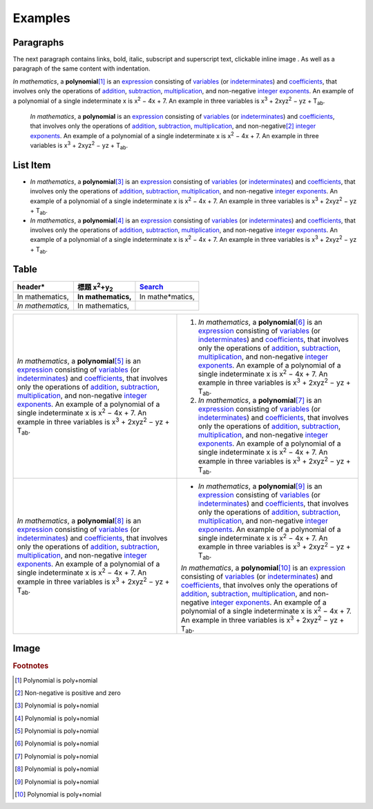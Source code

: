 
Examples
########

Paragraphs
**********

The next paragraph contains links, bold, italic, subscript and superscript text, clickable inline image . As well as a paragraph of the same content with indentation.

*In mathematics*\ , \ |IMG1|\  a **polynomial**\ \ [#f1]_\  is an \ `expression`_\  consisting of \ `variables`_\  (or \ `indeterminates`_\ ) and \ `coefficients`_\ , that involves only the operations of \ `addition`_\ , \ `subtraction`_\ , \ `multiplication`_\ , and non\-negative \ `integer`_\  \ `exponents`_\ . An example of a polynomial of a single indeterminate x is x\ :sup:`2`\  − 4x + 7. An example in three variables is x\ :sup:`3`\  + 2xyz\ :sup:`2`\  − yz + T\ :sub:`ab`\ . 

      *In mathematics*\ , \ |IMG2|\        a **polynomial**\  is an \ `expression`_\  consisting of \ `variables`_\  (or \ `indeterminates`_\ ) and \ `coefficients`_\ , that involves only the operations of \ `addition`_\ , \ `subtraction`_\ , \ `multiplication`_\ , and non\-negative\ [#f2]_\        \ `integer`_\  \ `exponents`_\ . An example of a polynomial of a single indeterminate x is x\ :sup:`2`\  − 4x + 7. An example in three variables is x\ :sup:`3`\  + 2xyz\ :sup:`2`\  − yz +  T\ :sub:`ab`\ .

List Item
*********

* *In mathematics*\ , \ |IMG3|\  a **polynomial**\ \ [#F3]_\  is an \ `expression`_\  consisting of \ `variables`_\  (or \ `indeterminates`_\ ) and \ `coefficients`_\ , that involves only the operations of \ `addition`_\ , \ `subtraction`_\ , \ `multiplication`_\ , and non\-negative \ `integer`_\  \ `exponents`_\ . An example of a polynomial of a single indeterminate x is x\ :sup:`2`\  − 4x + 7. An example in three variables is x\ :sup:`3`\  + 2xyz\ :sup:`2`\  − yz + T\ :sub:`ab`\ . 
* *In mathematics*\ , \ |IMG4|\  a **polynomial**\ \ [#F4]_\  is an \ `expression`_\  consisting of \ `variables`_\  (or \ `indeterminates`_\ ) and \ `coefficients`_\ , that involves only the operations of \ `addition`_\ , \ `subtraction`_\ , \ `multiplication`_\ , and non\-negative \ `integer`_\  \ `exponents`_\ . An example of a polynomial of a single indeterminate x is x\ :sup:`2`\  − 4x + 7. An example in three variables is x\ :sup:`3`\  + 2xyz\ :sup:`2`\  − yz + T\ :sub:`ab`\ . 

Table
*****





+-------------------+--------------------------------+-----------------+
|header\*           |標題 x\ :sup:`2`\ +y\ :sub:`2`\ |\ `Search`_\     |
+===================+================================+=================+
|In mathematics,    |**In mathematics,**\            |In mathe\*matics,|
+-------------------+--------------------------------+-----------------+
|*In mathematics,*\ |   In mathematics,              |                 |
+-------------------+--------------------------------+-----------------+


+------------------------------------------------------------------------------------------------------------------------------------------------------------------------------------------------------------------------------------------------------------------------------------------------------------------------------------------------------------------------------------------------------------------------------------------------------------------------------------------------------+---------------------------------------------------------------------------------------------------------------------------------------------------------------------------------------------------------------------------------------------------------------------------------------------------------------------------------------------------------------------------------------------------------------------------------------------------------------------------------------------------------+
|*In mathematics*\ , \ |IMG5|\  a **polynomial**\ \ [#F5]_\  is an \ `expression`_\  consisting of \ `variables`_\  (or \ `indeterminates`_\ ) and \ `coefficients`_\ , that involves only the operations of \ `addition`_\ , \ `subtraction`_\ , \ `multiplication`_\ , and non\-negative \ `integer`_\  \ `exponents`_\ . An example of a polynomial of a single indeterminate x is x\ :sup:`2`\  − 4x + 7. An example in three variables is x\ :sup:`3`\  + 2xyz\ :sup:`2`\  − yz + T\ :sub:`ab`\ . |#. *In mathematics*\ , \ |IMG6|\  a **polynomial**\ \ [#F6]_\  is an \ `expression`_\  consisting of \ `variables`_\  (or \ `indeterminates`_\ ) and \ `coefficients`_\ , that involves only the operations of \ `addition`_\ , \ `subtraction`_\ , \ `multiplication`_\ , and non\-negative \ `integer`_\  \ `exponents`_\ . An example of a polynomial of a single indeterminate x is x\ :sup:`2`\  − 4x + 7. An example in three variables is x\ :sup:`3`\  + 2xyz\ :sup:`2`\  − yz + T\ :sub:`ab`\ . |
|                                                                                                                                                                                                                                                                                                                                                                                                                                                                                                      |#. *In mathematics*\ , \ |IMG7|\  a **polynomial**\ \ [#F7]_\  is an \ `expression`_\  consisting of \ `variables`_\  (or \ `indeterminates`_\ ) and \ `coefficients`_\ , that involves only the operations of \ `addition`_\ , \ `subtraction`_\ , \ `multiplication`_\ , and non\-negative \ `integer`_\  \ `exponents`_\ . An example of a polynomial of a single indeterminate x is x\ :sup:`2`\  − 4x + 7. An example in three variables is x\ :sup:`3`\  + 2xyz\ :sup:`2`\  − yz + T\ :sub:`ab`\ . |
+------------------------------------------------------------------------------------------------------------------------------------------------------------------------------------------------------------------------------------------------------------------------------------------------------------------------------------------------------------------------------------------------------------------------------------------------------------------------------------------------------+---------------------------------------------------------------------------------------------------------------------------------------------------------------------------------------------------------------------------------------------------------------------------------------------------------------------------------------------------------------------------------------------------------------------------------------------------------------------------------------------------------+
|*In mathematics*\ , \ |IMG8|\  a **polynomial**\ \ [#F8]_\  is an \ `expression`_\  consisting of \ `variables`_\  (or \ `indeterminates`_\ ) and \ `coefficients`_\ , that involves only the operations of \ `addition`_\ , \ `subtraction`_\ , \ `multiplication`_\ , and non\-negative \ `integer`_\  \ `exponents`_\ . An example of a polynomial of a single indeterminate x is x\ :sup:`2`\  − 4x + 7. An example in three variables is x\ :sup:`3`\  + 2xyz\ :sup:`2`\  − yz + T\ :sub:`ab`\ . |* *In mathematics*\ , \ |IMG9|\  a **polynomial**\ \ [#F9]_\  is an \ `expression`_\  consisting of \ `variables`_\  (or \ `indeterminates`_\ ) and \ `coefficients`_\ , that involves only the operations of \ `addition`_\ , \ `subtraction`_\ , \ `multiplication`_\ , and non\-negative \ `integer`_\  \ `exponents`_\ . An example of a polynomial of a single indeterminate x is x\ :sup:`2`\  − 4x + 7. An example in three variables is x\ :sup:`3`\  + 2xyz\ :sup:`2`\  − yz + T\ :sub:`ab`\ .  |
|                                                                                                                                                                                                                                                                                                                                                                                                                                                                                                      |*In mathematics*\ , \ |IMG10|\  a **polynomial**\ \ [#F10]_\  is an \ `expression`_\  consisting of \ `variables`_\  (or \ `indeterminates`_\ ) and \ `coefficients`_\ , that involves only the operations of \ `addition`_\ , \ `subtraction`_\ , \ `multiplication`_\ , and non\-negative \ `integer`_\  \ `exponents`_\ . An example of a polynomial of a single indeterminate x is x\ :sup:`2`\  − 4x + 7. An example in three variables is x\ :sup:`3`\  + 2xyz\ :sup:`2`\  − yz + T\ :sub:`ab`\ .  |
+------------------------------------------------------------------------------------------------------------------------------------------------------------------------------------------------------------------------------------------------------------------------------------------------------------------------------------------------------------------------------------------------------------------------------------------------------------------------------------------------------+---------------------------------------------------------------------------------------------------------------------------------------------------------------------------------------------------------------------------------------------------------------------------------------------------------------------------------------------------------------------------------------------------------------------------------------------------------------------------------------------------------+

Image
*****

\ |IMG11|\ 


.. _`expression`: https://en.wikipedia.org/wiki/Expression_(mathematics)
.. _`variables`: https://en.wikipedia.org/wiki/Variable_(mathematics)
.. _`indeterminates`: https://en.wikipedia.org/wiki/Indeterminate_(variable)
.. _`coefficients`: https://en.wikipedia.org/wiki/Coefficient
.. _`addition`: https://en.wikipedia.org/wiki/Addition
.. _`subtraction`: https://en.wikipedia.org/wiki/Subtraction
.. _`multiplication`: https://en.wikipedia.org/wiki/Multiplication
.. _`integer`: https://en.wikipedia.org/wiki/Integer
.. _`exponents`: https://en.wikipedia.org/wiki/Exponentiation
.. _`Search`: http://www.google.com


.. rubric:: Footnotes

.. [#f1]  Polynomial is poly+nomial
.. [#f2]  Non\-negative is positive and zero
.. [#f3]  Polynomial is poly+nomial
.. [#f4]  Polynomial is poly+nomial
.. [#f5]  Polynomial is poly+nomial
.. [#f6]  Polynomial is poly+nomial
.. [#f7]  Polynomial is poly+nomial
.. [#f8]  Polynomial is poly+nomial
.. [#f9]  Polynomial is poly+nomial
.. [#f10]  Polynomial is poly+nomial

.. |IMG1| image:: Examples/img_1.png
   :height: 73 px
   :width: 73 px
   :target: http://www.google.com

.. |IMG2| image:: Examples/img_2.png
   :height: 73 px
   :width: 73 px
   :target: http://www.google.com

.. |IMG3| image:: Examples/img_3.png
   :height: 73 px
   :width: 73 px
   :target: http://www.google.com

.. |IMG4| image:: Examples/img_4.png
   :height: 73 px
   :width: 73 px
   :target: http://www.google.com

.. |IMG5| image:: Examples/img_5.png
   :height: 73 px
   :width: 73 px
   :target: http://www.google.com

.. |IMG6| image:: Examples/img_6.png
   :height: 73 px
   :width: 73 px
   :target: http://www.google.com

.. |IMG7| image:: Examples/img_7.png
   :height: 73 px
   :width: 73 px
   :target: http://www.google.com

.. |IMG8| image:: Examples/img_8.png
   :height: 73 px
   :width: 73 px
   :target: http://www.google.com

.. |IMG9| image:: Examples/img_9.png
   :height: 73 px
   :width: 73 px
   :target: http://www.google.com

.. |IMG10| image:: Examples/img_10.png
   :height: 73 px
   :width: 73 px
   :target: http://www.google.com

.. |IMG11| image:: Examples/img_11.png
   :height: 150 px
   :width: 150 px
